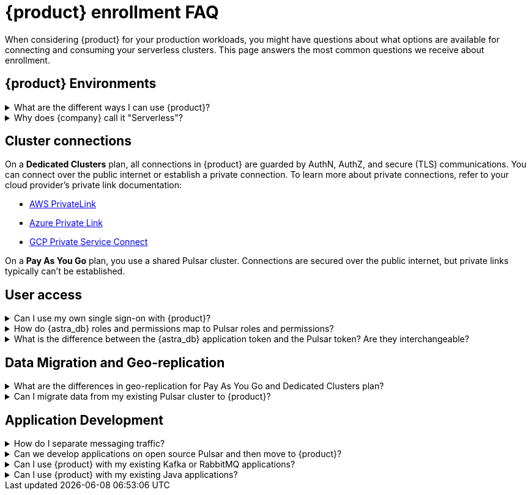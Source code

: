 = {product} enrollment FAQ
:navtitle: Enrollment FAQ
:description: These are the most common questions we receive about getting started with {product}.
:page-tag: astra-streaming,onboarding,Orientation

When considering {product} for your production workloads, you might have questions about what options are available for connecting and consuming your serverless clusters.
This page answers the most common questions we receive about enrollment.

== {product} Environments

.What are the different ways I can use {product}?
[%collapsible]
====
{product} offers three subscription plans, as well as pricing for *Dedicated Clusters* plans.
For more information, see https://www.datastax.com/products/astra-streaming/pricing[{product} Pricing].

If your {astra_db} organization is on the *Free* plan, you use the *Pay As You Go* streaming plan.
When you provide a payment method, you only pay for resources used when messages are produced and consumed.

In *Pay As You Go* streaming environments, your data and interaction with Pulsar are secured over a public internet connection, and there are limitations to how many resources you can create.
For more information, see xref:astream-limits.adoc[].

For *Dedicated Clusters* plans, you have your own private Pulsar cluster with the additional benefits of {product}.
You sign in to {astra_db} as you would on any other plan.
However, when you create new tenants, you have additional options to deploy to your private clusters.
*Dedicated Clusters* plans have fewer limits than *Pay As You Go* plans, and billing for dedicated clusters is unique to each customer.

Finally, with *Pay As You Go* plans, you can create tenants in any of the xref:astream-regions.adoc[supported regions].
*Dedicated Clusters* are open to almost any public cloud region.
====

.Why does {company} call it "Serverless"?
[%collapsible]
====
Running a production grade Pulsar cluster that can handle at-scale workloads is not a trivial task. It requires many (virtual) machines to be configured in a very particular way.

In traditional cloud environments, you would pay hourly for every machine whether they are being used for workloads or not, and you would carry the burden of maintaining the server infrastructure.

Serverless removes those operational burdens, and you pay only for the resources you actually use.
====

== Cluster connections

On a *Dedicated Clusters* plan, all connections in {product} are guarded by AuthN, AuthZ, and secure (TLS) communications.
You can connect over the public internet or establish a private connection.
To learn more about private connections, refer to your cloud provider's private link documentation:

* https://aws.amazon.com/privatelink/[AWS PrivateLink]
* https://learn.microsoft.com/en-us/azure/private-link/private-link-overview[Azure Private Link]
* https://cloud.google.com/vpc/docs/private-service-connect[GCP Private Service Connect]

On a *Pay As You Go* plan, you use a shared Pulsar cluster.
Connections are secured over the public internet, but private links typically can't be established.

== User access

.Can I use my own single sign-on with {product}?
[%collapsible]
====
*Pay As You Go* and *Enterprise* organization can use SSO to sign in to the {astra_ui}
For more information, see https://docs.datastax.com/en/astra-serverless/docs/manage/org/configuring-sso.html[{astra_db} Serverless SSO documentation].
====

.How do {astra_db} roles and permissions map to Pulsar roles and permissions?
[%collapsible]
====
Pulsar has the concept of https://pulsar.apache.org/docs/security-authorization/[clients with role tokens]. Authentication in Pulsar is the process of verifying a provided (JWT) token, and authorization is the process of determining if the role claimed in that token is allowed to complete the requested action.

{product} uses the {company} version of Apache Pulsar (called xref:luna-streaming::index.adoc[Luna Streaming]).
The https://github.com/datastax/pulsar[Luna project] is an open fork of the Pulsar project that maintains feature parity with OSS Pulsar. {product}, as a managed service, abstracts some features/options of Pulsar to ensure continuous, reliable service.

On a *Pay As You Go* plan, your {astra_db} organization has one or more tenants on a shared Pulsar cluster.
Each of your tenants is secured by Pulsar AuthN & AuthZ models as well as your {astra_db} organization's AuthN and AuthZ.
The shared cluster is created and administered by {product} administrators.
Each tenant is assigned a custom role and permissions limited to that tenant only.
All tokens created within a tenant are assigned roles similar to the assigning tenant.
====

.What is the difference between the {astra_db} application token and the Pulsar token? Are they interchangeable?
[%collapsible]
====
{astra_db} offers different layers of authentication based on the desired action.

For actions related to your {astra_db} organization or the resources within, including users, roles, databases, and so on, you use an {astra_db} application token with the appropriate role.

For actions specific to a Pulsar tenant, such as message namespaces, topics, and message metrics, you use a Pulsar JWT token.

For more information, see the following:

* xref:astra-streaming:developing:astra-cli.adoc[]
* xref:astra-streaming:developing:using-curl.adoc[]
* xref:astra-streaming:developing:configure-pulsar-env.adoc[]
====

== Data Migration and Geo-replication

.What are the differences in geo-replication for Pay As You Go and Dedicated Clusters plan?
[%collapsible]
====
Geo-replication is available to *Pay As You Go* and *Dedicated Clusters* {product} plans.
Both can replicate to other clusters, but there are some differences.

For *Pay As You Go* {product} plans, traffic between clusters is secured over the public internet, while dedicated clusters have the option for private communication.

*Pay As You Go* plans can replicate between any xref:astream-regions.adoc[supported region] of the same cloud provider.

With *Dedicated Clusters*, you can use almost any region supported by your cloud provider, as well as across cloud providers.

For more on geo-replication, see xref:astream-georeplication.adoc[].
====

.Can I migrate data from my existing Pulsar cluster to {product}?
[%collapsible]
====
Unless you are starting a project from scratch, you likely have message data that needs to be brought over to your {product} tenants.
For migration assistance, contact {support_url}[{company} Support].

Every tenant in {product} comes with custom ports for Kafka and RabbitMQ workloads.
{company} also offers a fully-compatible JMS implementation for your Java workloads.
xref:streaming-learning:use-cases-architectures:starlight/index.adoc[Learn more]
====

== Application Development

.How do I separate messaging traffic?
[%collapsible]
====
It is common to have a hierarchy of development environments which app changes are promoted through before reaching production.
The configurations of middleware and platforms supporting the app should be kept in parity to promote stability and fast iterations with low volatility.

[discrete]
==== By Tenant
To support the hierarchy of development environments pattern, we recommend using Tenants to represent each development environment.
This gives you the greatest flexibility to balance a separation of roles with consistent service configuration.
All tokens created within a Tenant are limited to that Tenant.

For example, start with a tenant named `Dev`` that development teams have access to (and create tokens from), then create other tenants named `Staging` and `Production`.
Each Tenant has progressively less permissions to create tokens, but maintains parity between the three running environments.

[discrete]
==== By Namespace
Alternatively, you might choose to separate development environments by namespace within your {product} tenant.
While this doesn't offer as much flexibility as separation by tenant, it does offer a much simpler model to manage.
Also, note that in this scheme you cannot limit access by namespace.
All tokens would have access to all namespaces.
====

.Can we develop applications on open source Pulsar and then move to {product}?
[%collapsible]
====
As mentioned previously, {product} is actively maintained to keep parity with the official https://pulsar.apache.org[Apache Pulsar project].
The notable differences arise from accessibility and security.
Naturally, you have less control in a managed, serverless cluster than you do in a cluster running in your own environment.
Beyond those differences, the effort to develop locally and then move to {product} should not be significant, but it is recommended to develop directly in {product}.
If you are trying to save costs, use the free tier of {product} and then switch when you are ready to stage your production services.
====

.Can I use {product} with my existing Kafka or RabbitMQ applications?
[%collapsible]
====
Yes, {product} offers a fully compatible Kafka and RabbitMQ implementation. This means you can use your existing Kafka or RabbitMQ applications with {product}. You can also use the {product} Kafka or RabbitMQ implementation with your existing Pulsar applications. {product} comes with custom ports for Kafka and RabbitMQ workloads. xref:streaming-learning:use-cases-architectures:starlight/index.adoc[Learn more] about the Starlight suite of APIs.
====

.Can I use {product} with my existing Java applications?
[%collapsible]
====
Yes, {product} offers a fully compatible JMS implementation. This means you can use your existing JMS applications with {product}. You can also use the {product} JMS implementation with your existing Pulsar applications. xref:streaming-learning:use-cases-architectures:starlight/index.adoc[Learn more] about the Starlight suite of APIs.
====